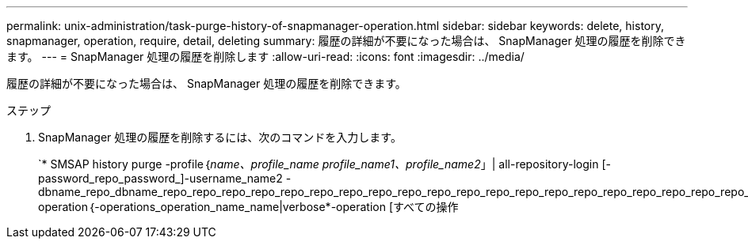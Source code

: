 ---
permalink: unix-administration/task-purge-history-of-snapmanager-operation.html 
sidebar: sidebar 
keywords: delete, history, snapmanager, operation, require, detail, deleting 
summary: 履歴の詳細が不要になった場合は、 SnapManager 処理の履歴を削除できます。 
---
= SnapManager 処理の履歴を削除します
:allow-uri-read: 
:icons: font
:imagesdir: ../media/


[role="lead"]
履歴の詳細が不要になった場合は、 SnapManager 処理の履歴を削除できます。

.ステップ
. SnapManager 処理の履歴を削除するには、次のコマンドを入力します。
+
`* SMSAP history purge -profile｛_name、profile_name profile_name1、profile_name2_」| all-repository-login [-password_repo_password_]-username_name2 -dbname_repo_dbname_repo_repo_repo_repo_repo_repo_repo_repo_repo_repo_repo_repo_repo_repo_repo_repo_repo_repo_repo_repo_port_}-operation｛-operations_operation_name_name|verbose*-operation [すべての操作


